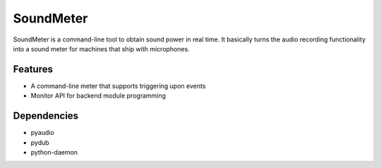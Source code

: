 SoundMeter
==========
SoundMeter is a command-line tool to obtain sound power in real time. It basically turns the audio recording functionality into a sound meter for machines that ship with microphones.

Features
--------

- A command-line meter that supports triggering upon events
- Monitor API for backend module programming

Dependencies
------------
- pyaudio
- pydub
- python-daemon
